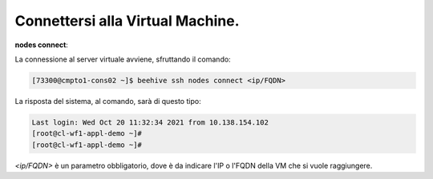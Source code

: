 .. _cpaas-connettersi:   

Connettersi alla Virtual Machine.
---------------------------------


**nodes connect**:

La connessione al server virtuale avviene, sfruttando il comando:

.. code-block:: bash

    [73300@cmpto1-cons02 ~]$ beehive ssh nodes connect <ip/FQDN>

La risposta del sistema, al comando, sarà di questo tipo:

.. code-block:: bash

      Last login: Wed Oct 20 11:32:34 2021 from 10.138.154.102
      [root@cl-wf1-appl-demo ~]#
      [root@cl-wf1-appl-demo ~]#

*<ip/FQDN>* è un parametro obbligatorio, dove è da indicare l'IP o l'FQDN della VM che si vuole raggiungere.